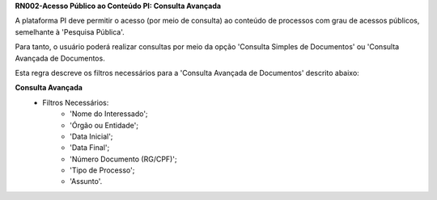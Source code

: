 **RN002-Acesso Público ao Conteúdo PI: Consulta Avançada**

A plataforma PI deve permitir o acesso (por meio de consulta) ao conteúdo de processos com grau de acessos públicos, semelhante à 'Pesquisa Pública'. 

Para tanto, o usuário poderá realizar consultas por meio da opção 'Consulta Simples de Documentos' ou 'Consulta Avançada de Documentos.

Esta regra descreve os filtros necessários para a 'Consulta Avançada de Documentos' descrito abaixo:

**Consulta Avançada**
 - Filtros Necessários: 
                        - 'Nome do Interessado';
                        - 'Órgão ou Entidade';
                        - 'Data Inicial';
                        - 'Data Final';
                        - 'Número Documento (RG/CPF)';
                        - 'Tipo de Processo';
                        - 'Assunto'.
